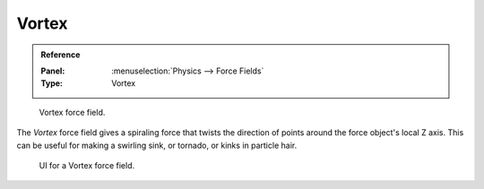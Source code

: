 
******
Vortex
******

.. admonition:: Reference
   :class: refbox

   :Panel:     :menuselection:`Physics --> Force Fields`
   :Type:      Vortex

.. figure:: /images/physics_force-fields_types_vortex_visualzation.png

   Vortex force field.

The *Vortex* force field gives a spiraling force that twists the direction of points around the force
object's local Z axis. This can be useful for making a swirling sink, or tornado,
or kinks in particle hair.

.. figure:: /images/physics_force-fields_types_vortex_panel.png

   UI for a Vortex force field.

.. vimeo:: 173811208

